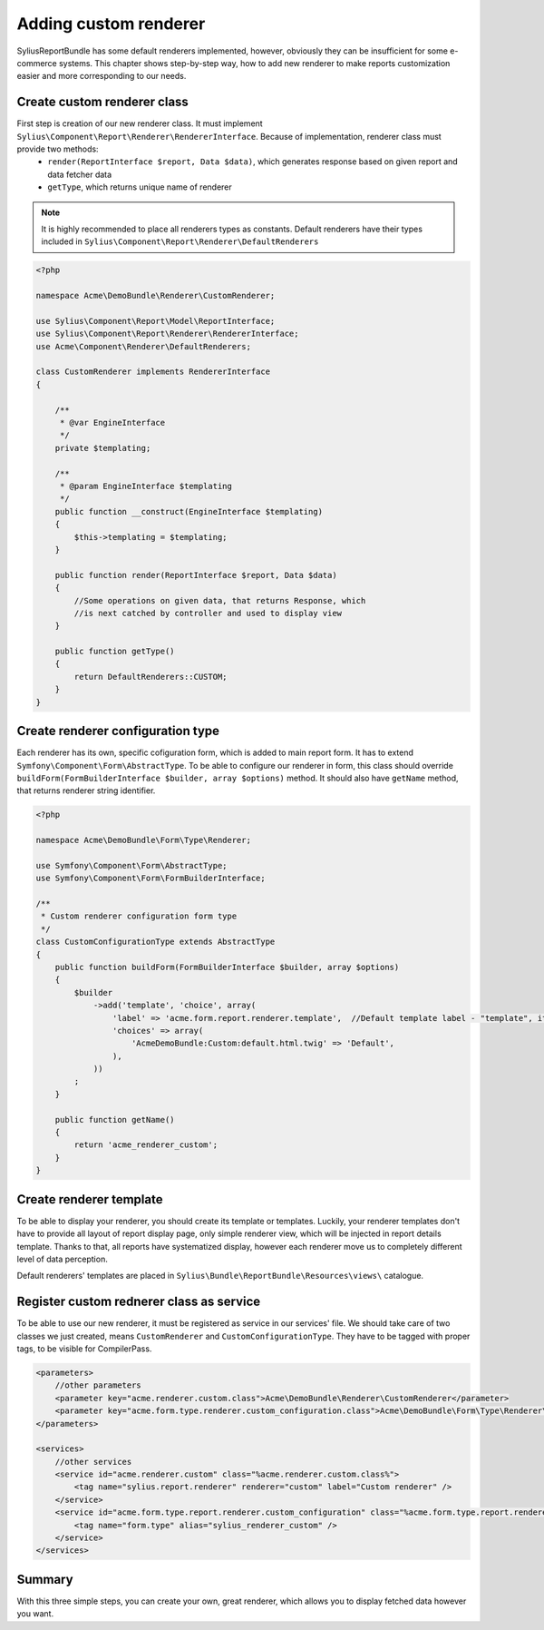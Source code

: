 Adding custom renderer
=======================

SyliusReportBundle has some default renderers implemented, however, obviously they can be insufficient for some e-commerce systems. This chapter shows step-by-step way, how to add new renderer to make reports customization easier and more corresponding to our needs.

Create custom renderer class
-------------------------------

First step is creation of our new renderer class. It must implement ``Sylius\Component\Report\Renderer\RendererInterface``. Because of implementation, renderer class must provide two methods:
    - ``render(ReportInterface $report, Data $data)``, which generates response based on given report and data fetcher data
    - ``getType``, which returns unique name of renderer

.. note::

   It is highly recommended to place all renderers types as constants. Default renderers have their types included in ``Sylius\Component\Report\Renderer\DefaultRenderers``

.. code-block:: php

    <?php

    namespace Acme\DemoBundle\Renderer\CustomRenderer;

    use Sylius\Component\Report\Model\ReportInterface;
    use Sylius\Component\Report\Renderer\RendererInterface;
    use Acme\Component\Renderer\DefaultRenderers;

    class CustomRenderer implements RendererInterface
    {

        /**
         * @var EngineInterface
         */
        private $templating;

        /**
         * @param EngineInterface $templating
         */
        public function __construct(EngineInterface $templating)
        {
            $this->templating = $templating;
        }

        public function render(ReportInterface $report, Data $data)
        {
            //Some operations on given data, that returns Response, which
            //is next catched by controller and used to display view
        }

        public function getType()
        {
            return DefaultRenderers::CUSTOM;
        }
    }

Create renderer configuration type
-------------------------------------

Each renderer has its own, specific cofiguration form, which is added to main report form. It has to extend ``Symfony\Component\Form\AbstractType``. To be able to configure our renderer in form, this class should override ``buildForm(FormBuilderInterface $builder, array $options)`` method. It should also have ``getName`` method, that returns renderer string identifier.

.. code-block:: php

    <?php

    namespace Acme\DemoBundle\Form\Type\Renderer;

    use Symfony\Component\Form\AbstractType;
    use Symfony\Component\Form\FormBuilderInterface;

    /**
     * Custom renderer configuration form type
     */
    class CustomConfigurationType extends AbstractType
    {
        public function buildForm(FormBuilderInterface $builder, array $options)
        {
            $builder
                ->add('template', 'choice', array(
                    'label' => 'acme.form.report.renderer.template',  //Default template label - "template", it can be any string or message you want
                    'choices' => array(
                        'AcmeDemoBundle:Custom:default.html.twig' => 'Default',
                    ),
                ))
            ;
        }

        public function getName()
        {
            return 'acme_renderer_custom';
        }
    }


Create renderer template
---------------------------

To be able to display your renderer, you should create its template or templates. Luckily, your renderer templates don't have to provide all layout of report display page, only simple renderer view, which will be injected in report details template. Thanks to that, all reports have systematized display, however each renderer move us to completely different level of data perception.

Default renderers' templates are placed in ``Sylius\Bundle\ReportBundle\Resources\views\`` catalogue.

Register custom rednerer class as service
-------------------------------------------

To be able to use our new renderer, it must be registered as service in our services' file. We should take care of two classes we just created, means ``CustomRenderer`` and ``CustomConfigurationType``. They have to be tagged with proper tags, to be visible for CompilerPass.

.. code-block:: xml

    <parameters>
        //other parameters
        <parameter key="acme.renderer.custom.class">Acme\DemoBundle\Renderer\CustomRenderer</parameter>
        <parameter key="acme.form.type.renderer.custom_configuration.class">Acme\DemoBundle\Form\Type\Renderer\CustomConfigurationType</parameter>
    </parameters>

    <services>
        //other services
        <service id="acme.renderer.custom" class="%acme.renderer.custom.class%">
            <tag name="sylius.report.renderer" renderer="custom" label="Custom renderer" />
        </service>
        <service id="acme.form.type.report.renderer.custom_configuration" class="%acme.form.type.report.renderer.custom_configuration.class%">
            <tag name="form.type" alias="sylius_renderer_custom" />
        </service>
    </services>


Summary
----------

With this three simple steps, you can create your own, great renderer, which allows you to display fetched data however you want.
